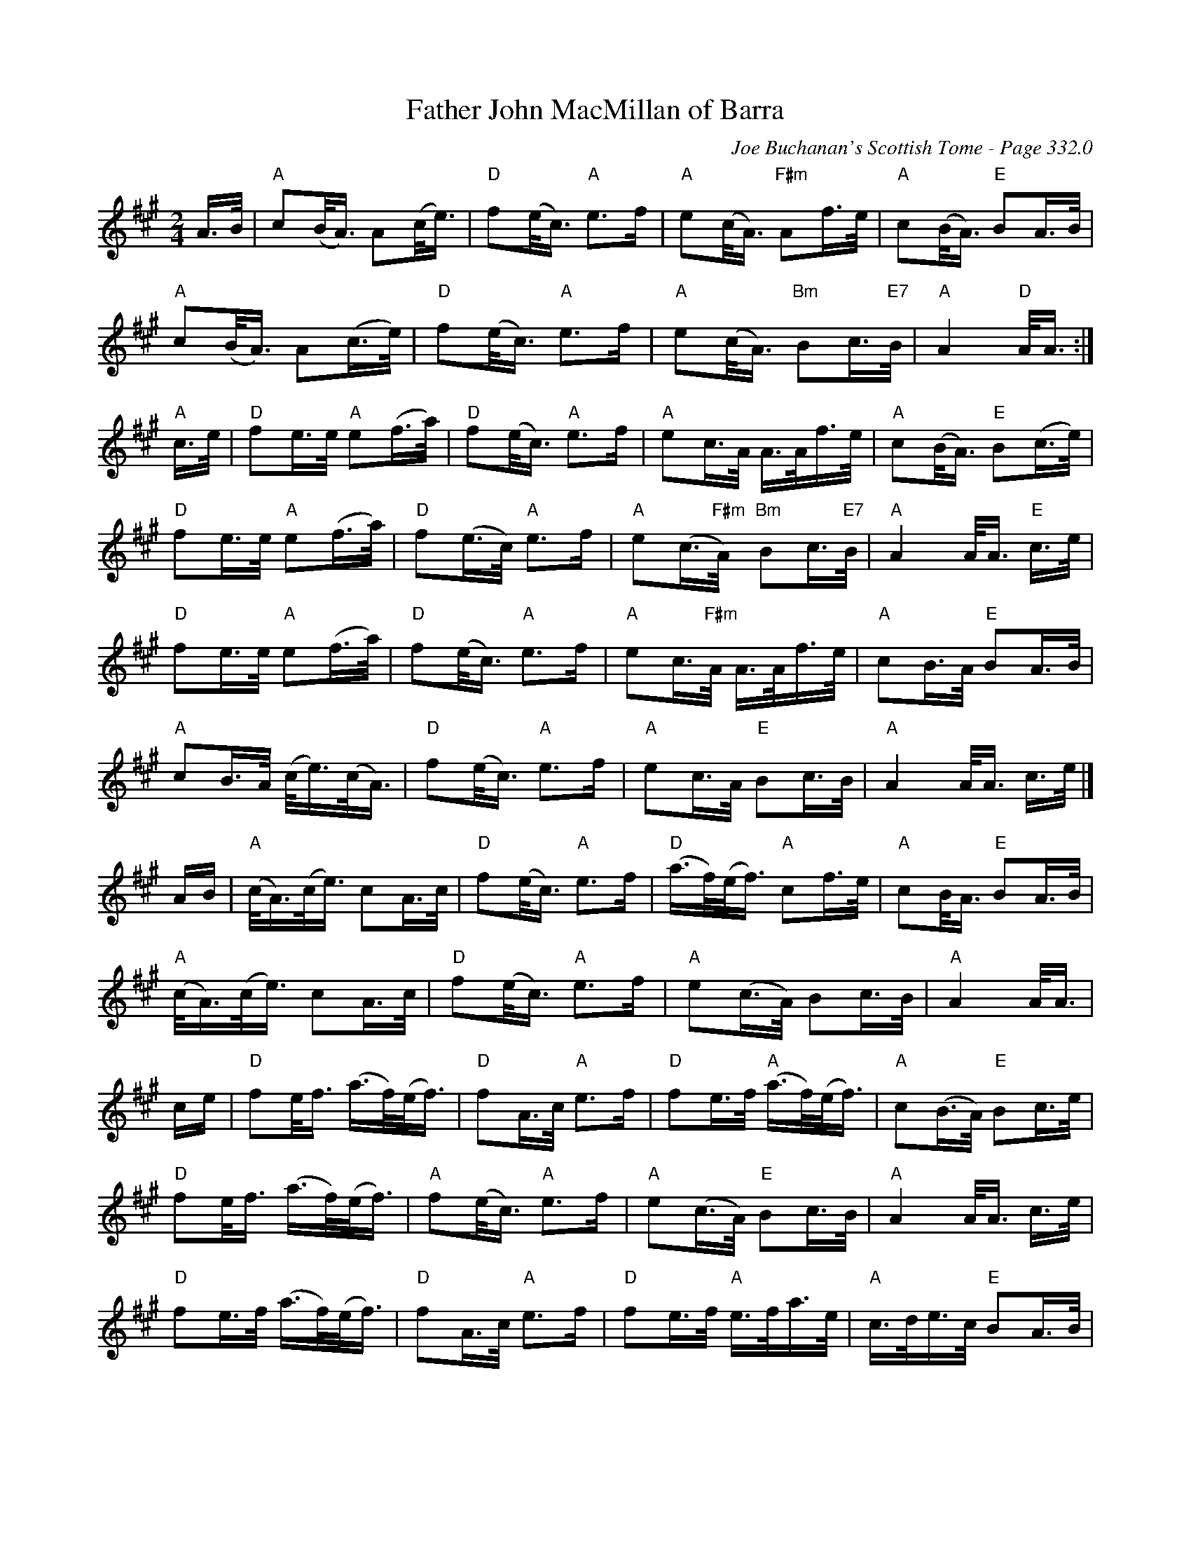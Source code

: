 X:812
T:Father John MacMillan of Barra
C:Joe Buchanan's Scottish Tome - Page 332.0
I:332 0
R:Strathspey
Z:Carl Allison
L:1/8
M:2/4
K:A
A/>B/ | "A" c(B/<A/) A(c/<e/) | "D" f(e/<c/) "A" e>f | "A" e(c/<A/) "F#m" Af/>e/ | "A" c(B/<A/) "E" BA/>B/ |
"A" c(B/<A/) A(c/>e/) | "D" f(e/<c/) "A" e>f | "A" e(c/<A/) "Bm" Bc/>"E7"B/ | "A" A2 "D" A/<A/ :|
"A" c/>e/ | "D" fe/>e/ "A" e(f/>a/) | "D" f(e/<c/) "A" e>f | "A" ec/>A/ A/>A/f/>e/ | "A" c(B/<A/) "E" B(c/>e/) |
"D" fe/>e/ "A" e(f/>a/) | "D" f(e/>c/) "A" e>f | "A" e(c/"F#m ">A/) "Bm" Bc/>"E7"B/ | "A" A2 A/<A/ "E" c/>e/ |
"D" fe/>e/ "A" e(f/>a/) | "D" f(e/<c/) "A" e>f | "A" ec/>"F#m"A/ A/>A/f/>e/ | "A" cB/>A/ "E" BA/>B/ |
"A" cB/>A/ (c/<e/)(c/<A/) | "D" f(e/<c/) "A" e>f | "A" ec/>A/ "E" Bc/>B/ | "A" A2 A/<A/ c/>e/ |]
A/B/ | "A" (c/<A/)(c/<e/) cA/>c/ | "D" f(e/<c/) "A" e>f | "D" (a/>f/)(e/<f/) "A" cf/>e/ | "A" cB/<A/ "E" BA/>B/ |
"A" (c/<A/)(c/<e/) cA/>c/ | "D" f(e/<c/) "A" e>f | "A" e(c/>A/) Bc/>B/ | "A" A2 A/<A/ |
c/e/ | "D" fe/<f/ (a/>f/)(e/<f/) | "D" fA/>c/ "A" e>f | "D" fe/>f/ "A" (a/>f/)(e/<f/) | "A" c(B/>A/) "E" Bc/>e/ |
"D" fe/<f/ (a/>f/)(e/<f/) | "A" f(e/<c/) "A" e>f | "A" e(c/>A/) "E" Bc/>B/ | "A" A2 A/<A/ c/>e/ |
"D" fe/>f/ (a/>f/)(e/<f/) | "D" fA/>c/ "A" e>f | "D" fe/>f/ "A" e/>f/a/>e/ | "A" c/>d/e/>c/ "E" BA/>B/ |
"A" c(B/>A/) (c/<e/)(c/<A/) | "D" f(e/<c/) "A" e>f | "A" e(c/"F#m "<A/) "Bm" Bc/>"E7"B/ | "A" A2 A/<A/ |]
